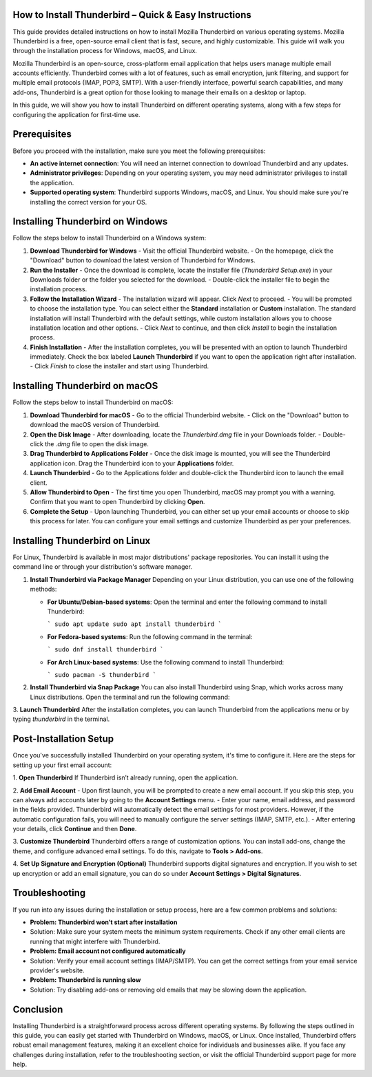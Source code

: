 How to Install Thunderbird – Quick & Easy Instructions
============================================


This guide provides detailed instructions on how to install Mozilla Thunderbird on various operating systems. Mozilla Thunderbird is a free, open-source email client that is fast, secure, and highly customizable. This guide will walk you through the installation process for Windows, macOS, and Linux.

Mozilla Thunderbird is an open-source, cross-platform email application that helps users manage multiple email accounts efficiently. Thunderbird comes with a lot of features, such as email encryption, junk filtering, and support for multiple email protocols (IMAP, POP3, SMTP). With a user-friendly interface, powerful search capabilities, and many add-ons, Thunderbird is a great option for those looking to manage their emails on a desktop or laptop.

In this guide, we will show you how to install Thunderbird on different operating systems, along with a few steps for configuring the application for first-time use.

.. image:: click-download.png
   :alt: My Project Logo
   :width: 400px
   :align: center
   :target: https://softwareinstaller.net/
  
Prerequisites
=============

Before you proceed with the installation, make sure you meet the following prerequisites:

- **An active internet connection**: You will need an internet connection to download Thunderbird and any updates.
- **Administrator privileges**: Depending on your operating system, you may need administrator privileges to install the application.
- **Supported operating system**: Thunderbird supports Windows, macOS, and Linux. You should make sure you're installing the correct version for your OS.

Installing Thunderbird on Windows
================================

Follow the steps below to install Thunderbird on a Windows system:

1. **Download Thunderbird for Windows**
   - Visit the official Thunderbird website.
   - On the homepage, click the "Download" button to download the latest version of Thunderbird for Windows.

2. **Run the Installer**
   - Once the download is complete, locate the installer file (`Thunderbird Setup.exe`) in your Downloads folder or the folder you selected for the download.
   - Double-click the installer file to begin the installation process.

3. **Follow the Installation Wizard**
   - The installation wizard will appear. Click `Next` to proceed.
   - You will be prompted to choose the installation type. You can select either the **Standard** installation or **Custom** installation. The standard installation will install Thunderbird with the default settings, while custom installation allows you to choose installation location and other options.
   - Click `Next` to continue, and then click `Install` to begin the installation process.

4. **Finish Installation**
   - After the installation completes, you will be presented with an option to launch Thunderbird immediately. Check the box labeled **Launch Thunderbird** if you want to open the application right after installation.
   - Click `Finish` to close the installer and start using Thunderbird.

Installing Thunderbird on macOS
==============================

Follow the steps below to install Thunderbird on macOS:

1. **Download Thunderbird for macOS**
   - Go to the official Thunderbird website.
   - Click on the "Download" button to download the macOS version of Thunderbird.

2. **Open the Disk Image**
   - After downloading, locate the `Thunderbird.dmg` file in your Downloads folder.
   - Double-click the `.dmg` file to open the disk image.

3. **Drag Thunderbird to Applications Folder**
   - Once the disk image is mounted, you will see the Thunderbird application icon. Drag the Thunderbird icon to your **Applications** folder.

4. **Launch Thunderbird**
   - Go to the Applications folder and double-click the Thunderbird icon to launch the email client.

5. **Allow Thunderbird to Open**
   - The first time you open Thunderbird, macOS may prompt you with a warning. Confirm that you want to open Thunderbird by clicking **Open**.

6. **Complete the Setup**
   - Upon launching Thunderbird, you can either set up your email accounts or choose to skip this process for later. You can configure your email settings and customize Thunderbird as per your preferences.

Installing Thunderbird on Linux
==============================

For Linux, Thunderbird is available in most major distributions' package repositories. You can install it using the command line or through your distribution's software manager.

1. **Install Thunderbird via Package Manager**
   Depending on your Linux distribution, you can use one of the following methods:

   - **For Ubuntu/Debian-based systems**:
     Open the terminal and enter the following command to install Thunderbird:

     ```
     sudo apt update
     sudo apt install thunderbird
     ```

   - **For Fedora-based systems**:
     Run the following command in the terminal:

     ```
     sudo dnf install thunderbird
     ```

   - **For Arch Linux-based systems**:
     Use the following command to install Thunderbird:

     ```
     sudo pacman -S thunderbird
     ```

2. **Install Thunderbird via Snap Package**
   You can also install Thunderbird using Snap, which works across many Linux distributions. Open the terminal and run the following command:


3. **Launch Thunderbird**
After the installation completes, you can launch Thunderbird from the applications menu or by typing `thunderbird` in the terminal.

Post-Installation Setup
=======================

Once you've successfully installed Thunderbird on your operating system, it's time to configure it. Here are the steps for setting up your first email account:

1. **Open Thunderbird**
If Thunderbird isn’t already running, open the application.

2. **Add Email Account**
- Upon first launch, you will be prompted to create a new email account. If you skip this step, you can always add accounts later by going to the **Account Settings** menu.
- Enter your name, email address, and password in the fields provided. Thunderbird will automatically detect the email settings for most providers. However, if the automatic configuration fails, you will need to manually configure the server settings (IMAP, SMTP, etc.).
- After entering your details, click **Continue** and then **Done**.

3. **Customize Thunderbird**
Thunderbird offers a range of customization options. You can install add-ons, change the theme, and configure advanced email settings. To do this, navigate to **Tools > Add-ons**.

4. **Set Up Signature and Encryption (Optional)**
Thunderbird supports digital signatures and encryption. If you wish to set up encryption or add an email signature, you can do so under **Account Settings > Digital Signatures**.

Troubleshooting
===============

If you run into any issues during the installation or setup process, here are a few common problems and solutions:

- **Problem: Thunderbird won’t start after installation**
- Solution: Make sure your system meets the minimum system requirements. Check if any other email clients are running that might interfere with Thunderbird.

- **Problem: Email account not configured automatically**
- Solution: Verify your email account settings (IMAP/SMTP). You can get the correct settings from your email service provider's website.

- **Problem: Thunderbird is running slow**
- Solution: Try disabling add-ons or removing old emails that may be slowing down the application.

Conclusion
==========

Installing Thunderbird is a straightforward process across different operating systems. By following the steps outlined in this guide, you can easily get started with Thunderbird on Windows, macOS, or Linux. Once installed, Thunderbird offers robust email management features, making it an excellent choice for individuals and businesses alike. If you face any challenges during installation, refer to the troubleshooting section, or visit the official Thunderbird support page for more help.

